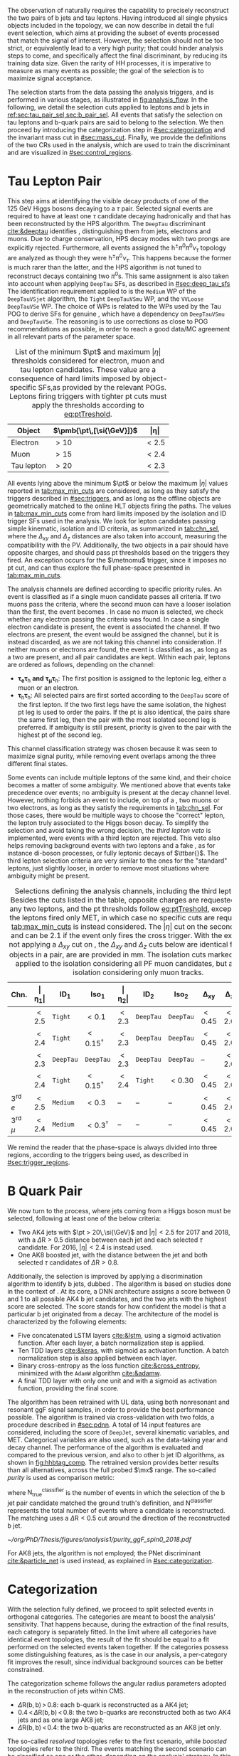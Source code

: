 :PROPERTIES:
:CUSTOM_ID: sec:selection
:END:

The observation of \xhhbbtt{} naturally requires the capability to precisely reconstruct the two pairs of b jets and tau leptons.
Having introduced all single physics objects included in the \bbtt{} topology, we can now describe in detail the full event selection, which aims at providing the subset of events processed that match the signal of interest.
However, the selection should not be too strict, or equivalently lead to a very high \bbtt{} purity; that could hinder analysis steps to come, and specifically affect the final discriminant, by reducing its training data size.
Given the rarity of HH processes, it is imperative to measure as many \hhbbtt{} events as possible; the goal of the selection is to maximize signal acceptance.

The selection starts from the data passing the analysis triggers, and is performed in various stages, as illustrated in [[fig:analysis_flow]].
In the following, we detail the selection cuts applied to leptons and b jets in [[ref:sec:tau_pair_sel,sec:b_pair_sel]].
All events that satisfy the selection on tau leptons and b-quark pairs are said to belong to the \basecat{} selection.
We then proceed by introducing the categorization step in [[#sec:categorization]] and the invariant mass cut in [[#sec:mass_cut]].
Finally, we provide the definitions of the two \acp{CR} used in the analysis, which are used to train the discriminant and are visualized in [[#sec:control_regions]].

* Tau Lepton Pair
:PROPERTIES:
:CUSTOM_ID: sec:tau_pair_sel
:END:

This step aims at identifying the visible decay products of one of the \SI{125}{\GeV} Higgs bosons decaying to a $\tau$ pair.
Selected signal events are required to have at least one $\tau$ candidate decaying hadronically and that has been reconstructed by the \ac{HPS} algorithm.  
The =DeepTau= discriminant [[cite:&deeptau]] identifies \tauhs{}, distinguishing them from jets, electrons and muons.
Due to charge conservation, \ac{HPS} decay modes with two prongs are explicitly rejected.
Furthermore, all events assigned the $\text{h}^{\pm}\pi^{0}\pi^{0}\nu_{\tau}$ topology are analyzed as though they were $\text{h}^{\pm}\pi^{0}\nu_{\tau}$.
This happens because the former is much rarer than the latter, and the \ac{HPS} algorithm is not tuned to reconstruct decays containing two $\pi^0\text{s}$.
This same assignment is also taken into account when applying =DeepTau= \acp{SF}, as described in [[#sec:deep_tau_sfs]]
The identification requirement applied to \tauhs{} is the =Medium= \ac{WP} of the =DeepTauVSjet= algorithm, the =Tight= =DeepTauVSmu= \ac{WP}, and the =VVLoose= =DeepTauVSe= \ac{WP}.
The choice of \acp{WP} is related to the \acp{WP} used by the Tau \ac{POG} to derive \acp{SF} for genuine \tauhs{}, which have a dependency on =DeepTauVSmu= and =DeepTauVSe=.
The reasoning is to use corrections as close to POG recommendations as possible, in order to reach a good data/MC agreement in all relevant parts of the parameter space.

#+NAME: tab:max_min_cuts
#+CAPTION: List of the minimum $\pt$ and maximum $|\eta|$ thresholds considered for electron, muon and tau lepton candidates. These value are a consequence of hard limits imposed by object-specific \acp{SF},as provided by the relevant \acp{POG}. Leptons firing triggers with tighter \ac{pt} cuts must apply the thresholds according to [[eq:ptTreshold]].
#+ATTR_LATEX: :placement [!h] :center t :align lcc :environment mytablewiderrows
|------------+--------------------------+-------------|
| *Object*     | $\pmb{\pt\,[\si{\GeV}]}$ | $\pmb{\vert\eta\vert}$ |
|------------+--------------------------+-------------|
| Electron   | $>10$                    | $<2.5$      |
| Muon       | $>15$                    | $<2.4$      |
| Tau lepton | $>20$                    | $<2.3$      |
|------------+--------------------------+-------------|

All events lying above the minimum $\pt$ or below the maximum $|\eta|$ values reported in [[tab:max_min_cuts]] are considered, as long as they satisfy the triggers described in [[#sec:triggers]], and as long as the offline objects are geometrically matched to the online \ac{HLT} objects firing the paths.
The values in [[tab:max_min_cuts]] come from hard limits imposed by the isolation and \ac{ID} trigger \acp{SF} used in the analysis.
We look for lepton candidates passing simple kinematic, isolation and \ac{ID} criteria, as summarized in [[tab:chn_sel]], where the $\Delta_{xy}$ and $\Delta_{z}$ distances are also taken into account, measuring the compatibility with the \ac{PV}.
Additionally, the two objects in a pair should have opposite charges, and should pass \ac{pt} thresholds based on the triggers they fired.
An exception occurs for the $\metnomu$ trigger, since it imposes no \ac{pt} cut, and can thus explore the full phase-space presented in [[tab:max_min_cuts]].

The analysis channels are defined according to specific priority rules.
An event is classified as \mutau{} if a single muon candidate passes all criteria.
If two muons pass the criteria, where the second muon can have a looser isolation than the first, the event becomes \mumu{}.
In case no muon is selected, we check whether any electron passing the criteria was found.
In case a single electron candidate is present, the event is associated the \eletau{} channel.
If two electrons are present, the event would be assigned the \eleele{} channel, but it is instead discarded, as we are not taking this channel into consideration.
If neither muons or electrons are found, the event is classified as \tautau{}, as long as a two \tauhs{} are present, and all pair candidates are kept.
Within each pair, leptons are ordered as follows, depending on the channel:
+ $\pmb{\tau_{e}\tau_{\text{h}}}$ *and* $\pmb{\tau_{\mu}\tau_{\text{h}}}$:
  The first position is assigned to the leptonic leg, either a muon or an electron.
+ $\pmb{\tau_{\text{h}}\tau_{\text{h}}}$:
  All selected pairs are first sorted according to the =DeepTau= score of the first lepton.
  If the two first legs have the same isolation, the highest \ac{pt} leg is used to order the pairs.
  If the \ac{pt} is also identical, \ie{} the pairs share the same first leg, then the pair with the most isolated second leg is preferred.
  If ambiguity is still present, priority is given to the pair with the highest \ac{pt} of the second leg.
\noindent This channel classification strategy was chosen because it was seen to maximize signal purity, while removing event overlaps among the three different final states.

Some events can include multiple leptons of the same kind, and their choice becomes a matter of some ambiguity.
We mentioned above that \mutau{} events take precedence over \eletau{} events; no ambiguity is present at the decay channel level.
However, nothing forbids an event to include, on top of a \tauh{}, two muons or two electrons, as long as they satisfy the requirements in [[tab:chn_sel]].
For those cases, there would be multiple ways to choose the "correct" lepton, \ie{} the lepton truly associated to the Higgs boson decay.
To simplify the selection and avoid taking the wrong decision, the /third lepton veto/ is implemented, were events with a third lepton are rejected.
This veto also helps removing background events with two leptons and a fake \tauh{}, as for instance di-boson processes, or fully leptonic decays of $\ttbar{}$.
The third lepton selection criteria are very similar to the ones for the "standard" leptons, just slightly looser, in order to remove most situations where ambiguity might be present.

#+NAME: tab:chn_sel
#+CAPTION: Selections defining the analysis channels, including the third lepton vetos. Besides the cuts listed in the table, opposite charges are requested between any two leptons, and the \ac{pt} thresholds follow [[eq:ptTreshold]], except when the the leptons fired only \ac{MET}, in which case no specific cuts are requested, and [[tab:max_min_cuts]] is instead considered. The $|\eta|$ cut on the second lepton in \eletau{} and \mutau{} can be 2.1 if the event only fires the cross trigger. With the exception of not applying a $\Delta_{xy}$ cut on \tauhs{}, the $\Delta_{xy}$ and $\Delta_{z}$ cuts below are identical for any two objects in a pair, are are provided in \si{\mm}. The isolation cuts marked with $\dagger$ are applied to the isolation considering all \ac{PF} muon candidates, but also to an isolation considering only muon tracks.
#+ATTR_LATEX: :placement [!h] :center t :align lccccccccc :environment mytablewiderrows
|---------------------------+---------------+---------------------+----------------------+---------------+---------------------+----------------------+----------------+---------------+----------------------------|
| *Chn.*                      | $\pmb{\vert\eta_1\vert}$ | $\pmb{\text{ID}_1}$ | $\pmb{\text{Iso}_1}$ | $\pmb{\vert\eta_2\vert}$ | $\pmb{\text{ID}_2}$ | $\pmb{\text{Iso}_2}$ | $\pmb{\Delta_{xy}}$ | $\pmb{\Delta_{z}}$ | $\pmb{\Delta\text{R}(\ell_1,\ell_2)}$ |
|---------------------------+---------------+---------------------+----------------------+---------------+---------------------+----------------------+----------------+---------------+----------------------------|
| \eletau{}                 | $<2.5$        | \texttt{Tight}      | $<0.1$               | $<2.3$        | \texttt{DeepTau}    | \texttt{DeepTau}     | $<0.45$        | $<2.0$        | $>0.4$                     |
| \mutau{}                  | $<2.4$        | \texttt{Tight}      | $<0.15^{\dagger}$          | $<2.3$        | \texttt{DeepTau}    | \texttt{DeepTau}     | $<0.45$        | $<2.0$        | $>0.4$                     |
| \tautau{}                 | $<2.3$        | \texttt{DeepTau}    | \texttt{DeepTau}     | $<2.3$        | \texttt{DeepTau}    | \texttt{DeepTau}     | --             | $<2.0$        | $>0.4$                     |
| \mumu{}                   | $<2.4$        | \texttt{Tight}      | $<0.15^{\dagger}$          | $<2.4$        | \texttt{Tight}      | $<0.30$              | $<0.45$        | $<2.0$        | $>0.4$                     |
|---------------------------+---------------+---------------------+----------------------+---------------+---------------------+----------------------+----------------+---------------+----------------------------|
| 3\textsuperscript{rd} $e$ | $<2.5$        | \texttt{Medium}     | $<0.3$               | --            | --                  | --                   | $<0.45$        | $<2.0$        | --                         |
| 3\textsuperscript{rd} $\mu$ | $<2.4$        | \texttt{Medium}     | $<0.3^{\dagger}$           | --            | --                  | --                   | $<0.45$        | $<2.0$        | --                         |
|---------------------------+---------------+---------------------+----------------------+---------------+---------------------+----------------------+----------------+---------------+----------------------------|

We remind the reader that the phase-space is always divided into three regions, according to the triggers being used, as described in [[#sec:trigger_regions]].

* B Quark Pair
:PROPERTIES:
:CUSTOM_ID: sec:b_pair_sel
:END:

We now turn to the \hbb{} process, where jets coming from a Higgs boson must be selected, following at least one of the below criteria:
+ Two AK4 jets with $\pt > 20\,\si{\GeV}$ and $|\eta| < 2.5$ for 2017 and 2018, with a $\Delta \text{R} > 0.5$ distance between each jet and each selected $\tau$ candidate.
  For 2016, $|\eta| < 2.4$ is instead used.
+ One AK8 boosted jet, with the distance between the jet and both selected $\tau$ candidates of $\Delta \text{R} > 0.8$.

Additionally, the \hbb{} selection is improved by applying a discrimination algorithm to identify b jets, dubbed \hhbtag{}.
The algorithm is based on studies done in the context of \newcite{cms_hh_bbtt}.
At its core, a \ac{DNN} architecture assigns a score between 0 and 1 to all possible AK4 b jet candidates, and the two jets with the highest score are selected.
The score stands for how confident the model is that a particular b jet originated from a \hbb{} decay.
The architecture of the model is characterized by the following elements:
+ Five concatenated \ac{LSTM} layers [[cite:&lstm]], using a sigmoid activation function. After each layer, a batch normalization step is applied.
+ Ten \ac{TDD} layers [[cite:&keras]], with sigmoid as activation function. A batch normalization step is also applied between each layer.
+ Binary cross-entropy as the loss function [[cite:&cross_entropy]], minimized with the =AdamW= algorithm [[cite:&adamw]].
+ A final \ac{TDD} layer with only one unit and with a sigmoid as activation function, providing the final score.

\noindent The algorithm has been retrained with \ac{UL} data, using both nonresonant and resonant \ac{ggF} \bbtt{} signal samples, in order to provide the best performance possible.
The algorithm is trained via cross-validation with two folds, a procedure described in [[#sec:pdnn]].
A total of 14 input features are considered, including the score of =DeepJet=, several kinematic variables, and \ac{MET}.
Categorical variables are also used, such as the data-taking year and decay channel.
The performance of the algorithm is evaluated and compared to the previous version, and also to other b jet \ac{ID} algorithms, as shown in [[fig:hhbtag_comp]].
The retrained version provides better results than all alternatives, across the full probed $\mx$ range.
The so-called /purity/ is used as comparison metric:
#+NAME: eq:purity
\begin{equation}
    \text{purity}^{\text{classifier}} = \frac{\text{N}^{\text{classifier}}_{\text{true}}}{\text{N}^{\text{classifier}}} \: ,
\end{equation}
\noindent where $\text{N}^{\text{classifier}}_{\text{true}}$ is the number of events in which the selection of the b jet pair candidate matched the ground truth's definition, and $\text{N}^{\text{classifier}}$ represents the total number of events where a candidate is reconstructed.
The matching uses a $\Delta\text{R}<0.5$ cut around the direction of the reconstructed b jet.

#+NAME: fig:hhbtag_comp
#+CAPTION: Comparison of the purity for the \spin{0} \bbtt{} resonant signal, as a function of $\mx$, between the original (=v1=) and retrained (=v2=) \hhbtag{} versions, and two other \ac{CMS} algorithms, namely \ac{PNet} and =DeepJet= (also known as =DeepFlavour=). Purity is defined in [[eq:purity]]. The retrained algorithm clearly provides the best performance across the entire mass range.
#+BEGIN_figure
\centering
#+ATTR_LATEX: :width .9\textwidth :center
[[~/org/PhD/Thesis/figures/analysis1/purity_ggF_spin0_2018.pdf]]
#+END_figure

For AK8 jets, the \hhbtag{} algorithm is not employed; the \ac{PNet} discriminant [[cite:&particle_net]] is used instead, as explained in [[#sec:categorization]].

* Categorization
:PROPERTIES:
:CUSTOM_ID: sec:categorization
:END:    
With the selection fully defined, we proceed to split selected events in orthogonal categories.
The categories are meant to boost the analysis' sensitivity.
That happens because, during the extraction of the final results, each category is separately fitted.
In the limit where all categories have identical event topologies, the result of the fit should be equal to a fit performed on the selected events taken together.
If the categories possess some distinguishing features, as is the case in our analysis, a per-category fit improves the result, since individual background sources can be better constrained.

The categorization scheme follows the angular radius parameters adopted in the reconstruction of jets within \ac{CMS}.
+ $\Delta \text{R}(\text{b},\text{b})\,> \,0.8$: each b-quark is reconstructed as a AK4 jet;
+ $0.4 \, < \, \Delta \text{R}(\text{b},\text{b})\,< \,0.8$: the two b-quarks are reconstructed both as two AK4 jets and as one large AK8 jet;
+ $\Delta \text{R}(\text{b},\text{b})\,< \,0.4$: the two b-quarks are reconstructed as an AK8 jet only.
\noindent The so-called /resolved/ topologies refer to the first scenario, while /boosted/ topologies refer to the third.
The events matching the second scenario can be classified as one or the other, depending on the analysis' strategy.
In this work, two resolved categories and one boosted category are defined, as follows:
+ Events with a reconstructed AK8 jet having $m_{\text{SoftDrop}} > 30\,\si{\GeV}$, $\pt > 250\,\si{\GeV}$, $\Delta \text{R}(\text{jet},\tau)\,> \,0.8$ for both \taus{}, and a \ac{PNet} discriminant score passing the \ac{LP} \ac{WP} are assigned to the \boostcat{} category.
+ Events with two AK4 jets and no AK8 jets, where only one of its b jet candidates passes the =Medium= \ac{WP} of =DeepJet,= are assigned to the \rescat{1} category.
+ Events with two AK4 jets and no AK8 jets, where both its b jet candidates pass the =Medium= \ac{WP} of =DeepJet=, are assigned to the \rescat{2} category.
\noindent The \rescat{2} category provides the most sensitive measurements for resonance masses below \SI{\sim 700}{\GeV}, while the \boostcat{} category drives the analysis sensitivity for resonance masses above \SI{\sim 700}{\GeV}.
The categories are attributed following a specific precedence order, as illustrated in [[fig:cat_flowchart]], where \rescat{2} has precedence over the other categories.
Other possibilities were tried, namely giving the top precedence to the \boostcat{} category, but the choice used here provided the best final results.

#+NAME: fig:cat_flowchart
#+CAPTION: Flowchart of the analysis categorization. Three categories are defined: \rescat{1}, \rescat{2} and \boostcat{}, based on the number of AK4 and AK8 jets, and on the =Loose= \ac{WP} of the \ac{PNet} discriminant.
#+BEGIN_figure
\centering
\begin{tikzpicture}[scale=1.4, every node/.style={scale=1.4}]
    % Place nodes
    \node [block1] at (3.5,8) (top)   {Number of AK4 b jets};
    \node [class] at (1.7,6.05) (res2b) {\textbf{res2b}};
    \node [block1] at (4.5,6) (ak8)   {Is an AK8 jet present?};
    \node [block2] at (2,4) (pnet)  {Passes the PNet Loose WP?};
    \node [block1] at (5,4) (ak4)   {Number of AK4 b jets};
    \node [class] at (1,2) (boost) {\textbf{boosted}};
    \node [disc]  at (3.5,2) (disc)  {discard};
    \node [class] at (6,2) (res1b) {\textbf{res1b}};
    
    % Draw edges
    \draw [-{Latex[length=2mm]}] (top) -- (res2b) node[midway, left]  {$\geq 2$};
    \draw [-{Latex[length=2mm]}] (top) -- (ak8)   node[midway, right] {$< 2$};
    \draw [-{Latex[length=2mm]}] (ak8) -- (pnet)  node[midway, left] {yes};
    \draw [-{Latex[length=2mm]}] (ak8) -- (ak4)   node[midway, right] {no};
    \draw [-{Latex[length=2mm]}] (pnet) -- (boost)   node[midway, left] {yes};
    \draw [-{Latex[length=2mm]}] (pnet) -- (disc)   node[midway, right] {no};
    \draw [-{Latex[length=2mm]}] (ak4) -- (disc)   node[midway, left] {0};
    \draw [-{Latex[length=2mm]}] (ak4) -- (res1b)   node[midway, right] {1};
    
\end{tikzpicture}
#+END_figure

* Invariant Mass Cut
:PROPERTIES:
:CUSTOM_ID: sec:mass_cut
:END:
Events classified as resolved are required to have reconstructed visible masses of the b and $\tau$ pairs within a rectangular window.
The goal is to maximize signal acceptance, requiring at least 98% of signal presence.
These cuts remove the tails of the mass spectrum, and potential outliers, easing the task of discriminants further down in the analysis chain.
The mass cut also allows to define \acp{CR} with low signal contamination, useful to assess the proper modeling of some of the main analysis' backgrounds.

In order to define the mass window interval, the \ac{ggF} \spin{0} and \spin{2} signal samples are utilized.
The samples are merged, considering all mass and spin configurations at once. 
The \eletau{}, \mutau{} and \tautau{} channels have been separately considered to estimate the rectangular cuts.
The event selection, in addition to the \basecat{} requirements, includes the following conditions:
+ presence of two resolved b jet candidates passing the =Loose= b-tag \ac{WP};
+ b jets matched to a generated b quark.
\noindent The maximum and minimum values of the $\mbb$ and $\mtautau$ visible masses are calculated from their 99.5% and 0.5% quantiles.
To define the mass window interval, the limits for $\mbb$ are calculated first. 
An additional requirement is then added while computing the limits for $\mtautau$: to consider $\mbb$ only within the limits calculated in the previous step.
The values obtained are:
+ visible $\mtautau$ between \SI{20}{\GeV} and \SI{130}{\GeV};
+ $\mbb$ between \SI{40}{\GeV} and \SI{270}{\GeV}.
\noindent The cuts ensure a very high signal efficiency.
It has been shown that tighter cuts, although providing a larger S/B ratio, result in a poorer limit when compared to a \ac{DNN} discriminant [[cite:&higgs_bbtautau_nonres]].
The boundaries of the cut are thus kept very loose, focusing on acceptance and not purity.
The two-dimensional distribution of $\mbb$ versus $\mtautau$ is displayed in [[fig:windowMassRegions]], where a red rectangle highlights the computed mass interval.
We note that the visible mass signal distributions are similar for all mass points, including the ones not displayed.

#+NAME: fig:windowMassRegions
#+CAPTION: Illustration of the rectangular window mass cut (in red) on top of signal (\SI{700}{\GeV} and \SI{1}{\TeV} for, respectively, the top and middle rows) and background (bottom row). The three analysis channels are represented in the left, middle and right columns.
#+BEGIN_figure
#+ATTR_LATEX: :width .325\textwidth :center :options trim={2cm 2cm 2cm 2cm},clip
[[~/org/PhD/Thesis/figures/analysis1/draw_mass_Radion-700-GeV_etau_baseline_2018.pdf]]
#+ATTR_LATEX: :width .325\textwidth :center :options trim={2cm 2cm 2cm 2cm},clip
[[~/org/PhD/Thesis/figures/analysis1/draw_mass_Radion-700-GeV_mutau_baseline_2018.pdf]]
#+ATTR_LATEX: :width .325\textwidth :center :options trim={2cm 2cm 2cm 2cm},clip
[[~/org/PhD/Thesis/figures/analysis1/draw_mass_Radion-700-GeV_tautau_baseline_2018.pdf]]
#+ATTR_LATEX: :width .325\textwidth :center :options trim={2cm 2cm 2cm 2cm},clip
[[~/org/PhD/Thesis/figures/analysis1/draw_mass_Radion-1000-GeV_etau_baseline_2018.pdf]]
#+ATTR_LATEX: :width .325\textwidth :center :options trim={2cm 2cm 2cm 2cm},clip
[[~/org/PhD/Thesis/figures/analysis1/draw_mass_Radion-1000-GeV_mutau_baseline_2018.pdf]]
#+ATTR_LATEX: :width .325\textwidth :center :options trim={2cm 2cm 2cm 2cm},clip
[[~/org/PhD/Thesis/figures/analysis1/draw_mass_Radion-1000-GeV_tautau_baseline_2018.pdf]]
#+ATTR_LATEX: :width .325\textwidth :center :options trim={2cm 2cm 2cm 2cm},clip
[[~/org/PhD/Thesis/figures/analysis1/draw_mass_TT-DY_etau_baseline_2018.pdf]]
#+ATTR_LATEX: :width .325\textwidth :center :options trim={2cm 2cm 2cm 2cm},clip
[[~/org/PhD/Thesis/figures/analysis1/draw_mass_TT-DY_mutau_baseline_2018.pdf]]
#+ATTR_LATEX: :width .325\textwidth :center :options trim={2cm 2cm 2cm 2cm},clip
[[~/org/PhD/Thesis/figures/analysis1/draw_mass_TT-DY_tautau_baseline_2018.pdf]]
#+END_figure

* Control Regions
:PROPERTIES:
:CUSTOM_ID: sec:control_regions
:END:

It is often useful to understand if single background sources are being correctly modeled.
Additionally, one often wants to perform cross-checks on data outside the \ac{SR}, to avoid creating biases, but with a similar topology.
An example would be to determine correction weights using a data-driven approach.
\Acp{CR} are thus introduced, one focused on $\ttbar$ and another designed to be \ac{DY}-dominated:
+ $\pmb{\ttbar}$ *CR*:
  Events satisfy the \basecat{} selection, and must be associated to the \eletau{} or \mutau{} channels.
  They additionally do not include any AK8 jets, thus having a resolved topology.
  The two AK4 jets must pass the =Medium= =DeepJet= \ac{WP}, just like events in the \rescat{2} category.
  This requirements increases the fraction of $\ttbar$ events, compared to other backgrounds associated with lighter jets.
  Finally, the mass of the $\tau\tau$ system must lie above \SI{130}{\GeV}, in order for the \ac{CR} to be orthogonal to the rectangular mass cut, and to remove \ac{DY} events.
+ *DY CR*:
  Events satisfy the \basecat{} selection, and must be associated to the \mumu{} channel.
  They additionally do not include any AK8 jets, thus having a resolved topology.
  Either one or two AK4 jets must pass the =Medium= =DeepJet= \ac{WP}, mimicking the \rescat{1} or \rescat{2} categories, depending on the use case.
  The fraction of \ac{DY} events decreases with \rescat{2} cuts, and $\ttbar$ increases.
  Finally, an invariant mass cut is requested around the mass of the Z boson, to remove any non-\ac{DY} background source.
  Notice that there is no need to ensure orthogonality with respect to the rectangular mass cut, since the \mumu{} channel is not added to the final analysis fit.

In the \xhhbbtt{} analysis, \acp{CR} regions are used to inspect the agreement of data and \ac{MC} in different kinematic and categorical distributions.
In particular, they are quite useful to determine whether additional corrections are required for specific background sources.



